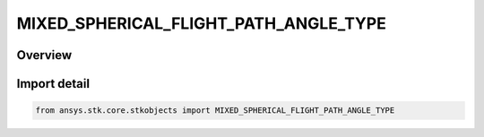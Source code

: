 MIXED_SPHERICAL_FLIGHT_PATH_ANGLE_TYPE
======================================

.. py:class:: ansys.stk.core.stkobjects.MIXED_SPHERICAL_FLIGHT_PATH_ANGLE_TYPE

   IntEnum


.. py:currentmodule:: MIXED_SPHERICAL_FLIGHT_PATH_ANGLE_TYPE

Overview
--------

.. tab-set::

    .. tab-item:: Members
        
        .. list-table::
            :header-rows: 0
            :widths: auto

            * - :py:attr:`~UNKNOWN`
              - Represents a flight path angle not supported by the Object Model.

            * - :py:attr:`~HORIZONTAL`
              - Use Horizontal Flight Path Angle.

            * - :py:attr:`~VERTICAL`
              - Use Vertical Flight Path Angle.


Import detail
-------------

.. code-block:: python

    from ansys.stk.core.stkobjects import MIXED_SPHERICAL_FLIGHT_PATH_ANGLE_TYPE


